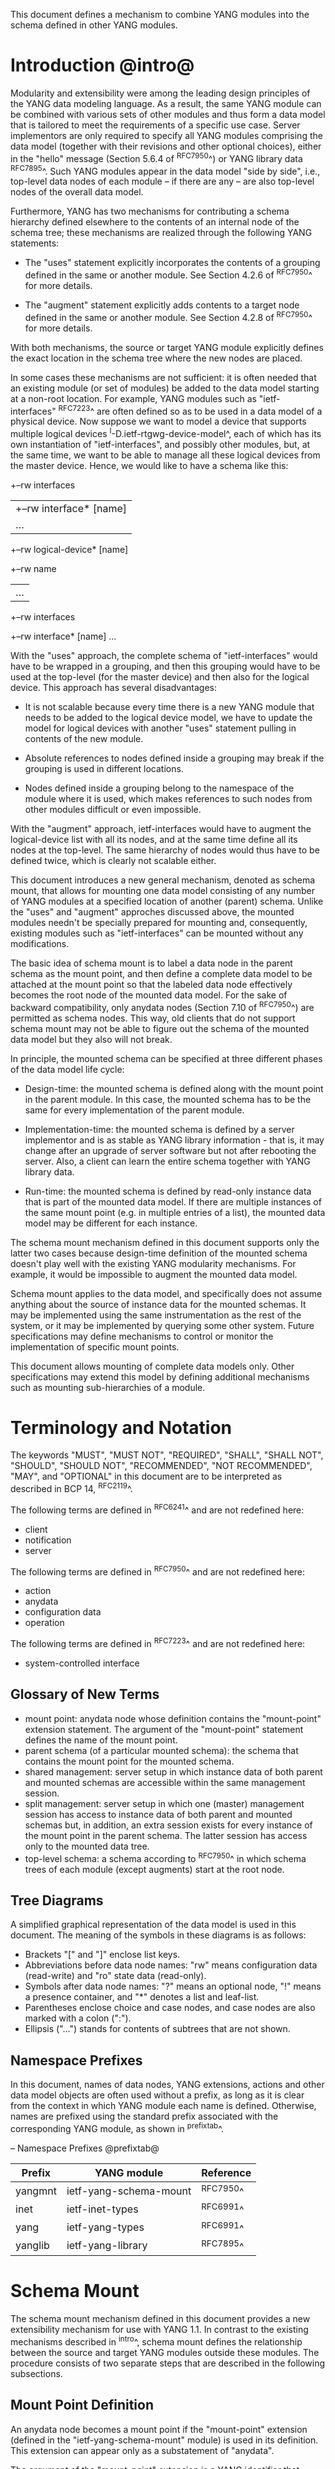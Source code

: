 # -*- org -*-

This document defines a mechanism to combine YANG modules into
the schema defined in other YANG modules.

* Introduction @intro@

Modularity and extensibility were among the leading design principles
of the YANG data modeling language. As a result, the same YANG module
can be combined with various sets of other modules and thus form a
data model that is tailored to meet the requirements of a specific use
case. Server implementors are only required to specify all YANG
modules comprising the data model (together with their revisions and
other optional choices), either in the "hello" message (Section 5.6.4
of ^RFC7950^) or YANG library data ^RFC7895^. Such YANG modules appear
in the data model "side by side", i.e., top-level data nodes of each
module – if there are any – are also top-level nodes of the overall
data model.

Furthermore, YANG has two mechanisms for contributing a schema
hierarchy defined elsewhere to the contents of an internal node of the
schema tree; these mechanisms are realized through the following YANG
statements:

- The "uses" statement explicitly incorporates the contents of a
  grouping defined in the same or another module. See Section 4.2.6
  of ^RFC7950^ for more details.

- The "augment" statement explicitly adds contents to a target node
  defined in the same or another module. See Section 4.2.8 of
  ^RFC7950^ for more details.

With both mechanisms, the source or target YANG module explicitly
defines the exact location in the schema tree where the new nodes are
placed.

In some cases these mechanisms are not sufficient: it is often needed
that an existing module (or set of modules) be added to the data model
starting at a non-root location. For example, YANG modules such as
"ietf-interfaces" ^RFC7223^ are often defined so as to be used in a
data model of a physical device.  Now suppose we want to model a
device that supports multiple logical devices
^I-D.ietf-rtgwg-device-model^, each of which has its own instantiation
of "ietf-interfaces", and possibly other modules, but, at the same
time, we want to be able to manage all these logical devices from the
master device.  Hence, we would like to have a schema like this:

  +--rw interfaces
  |  +--rw interface* [name]
  |     ...
  +--rw logical-device* [name]
     +--rw name
     |   ...
     +--rw interfaces
       +--rw interface* [name]
          ...

With the "uses" approach, the complete schema of "ietf-interfaces"
would have to be wrapped in a grouping, and then this grouping would
have to be used at the top-level (for the master device) and then also
for the logical device. This approach has several disadvantages:

- It is not scalable because every time there is a new YANG module
  that needs to be added to the logical device model, we have to
  update the model for logical devices with another "uses" statement
  pulling in contents of the new module.

- Absolute references to nodes defined inside a grouping may break
  if the grouping is used in different locations.

- Nodes defined inside a grouping belong to the namespace of
  the module where it is used, which makes references to such nodes
  from other modules difficult or even impossible.

With the "augment" approach, ietf-interfaces would have to augment the
logical-device list with all its nodes, and at the same time define
all its nodes at the top-level. The same hierarchy of nodes would thus
have to be defined twice, which is clearly not scalable either.

This document introduces a new general mechanism, denoted as schema
mount, that allows for mounting one data model consisting of any
number of YANG modules at a specified location of another (parent)
schema. Unlike the "uses" and "augment" approches discussed above,
the mounted modules needn't be specially prepared for mounting and,
consequently, existing modules such as "ietf-interfaces" can be
mounted without any modifications.

The basic idea of schema mount is to label a data node in the parent
schema as the mount point, and then define a complete data model to be
attached at the mount point so that the labeled data node effectively
becomes the root node of the mounted data model. For the sake of
backward compatibility, only anydata nodes (Section 7.10 of ^RFC7950^)
are permitted as schema nodes. This way, old clients that do not
support schema mount may not be able to figure out the schema of the
mounted data model but they also will not break.

In principle, the mounted schema can be specified at three different
phases of the data model life cycle:

+ Design-time: the mounted schema is defined along with the mount
  point in the parent module. In this case, the mounted schema has to
  be the same for every implementation of the parent module.

+ Implementation-time: the mounted schema is defined by a server
  implementor and is as stable as YANG library information - that is,
  it may change after an upgrade of server software but not after
  rebooting the server. Also, a client can learn the entire schema
  together with YANG library data.

+ Run-time: the mounted schema is defined by read-only instance data
  that is part of the mounted data model. If there are multiple
  instances of the same mount point (e.g. in multiple entries of a
  list), the mounted data model may be different for each instance.

The schema mount mechanism defined in this document supports only the
latter two cases because design-time definition of the mounted schema
doesn't play well with the existing YANG modularity mechanisms. For
example, it would be impossible to augment the mounted data model.

Schema mount applies to the data model, and specifically does not
assume anything about the source of instance data for the mounted
schemas. It may be implemented using the same instrumentation as the
rest of the system, or it may be implemented by querying some other
system.  Future specifications may define mechanisms to control or
monitor the implementation of specific mount points.

This document allows mounting of complete data models only.  Other
specifications may extend this model by defining additional
mechanisms such as mounting sub-hierarchies of a module.

* Terminology and Notation

The keywords "MUST", "MUST NOT", "REQUIRED", "SHALL", "SHALL NOT",
"SHOULD", "SHOULD NOT", "RECOMMENDED", "NOT RECOMMENDED", "MAY", and
"OPTIONAL" in this document are to be interpreted as described in BCP
14, ^RFC2119^.

The following terms are defined in ^RFC6241^ and are not redefined
here:

- client
- notification
- server

The following terms are defined in ^RFC7950^ and are not redefined
here:

- action
- anydata
- configuration data
- operation

The following terms are defined in ^RFC7223^ and are not redefined
here:

- system-controlled interface

** Glossary of New Terms

- mount point: anydata node whose definition contains the
  "mount-point" extension statement. The argument of the
  "mount-point" statement defines the name of the mount point.
- parent schema (of a particular mounted schema): the schema that
  contains the mount point for the mounted schema.
- shared management: server setup in which instance data of
  both parent and mounted schemas are accessible within the same
  management session.
- split management: server setup in which one (master)
  management session has access to instance data of both parent and
  mounted schemas but, in addition, an extra session exists for
  every instance of the mount point in the parent schema.  The
  latter session has access only to the mounted data tree.
- top-level schema: a schema according to ^RFC7950^ in which schema
  trees of each module (except augments) start at the root node.

** Tree Diagrams

 A simplified graphical representation of the data model is used in
 this document.  The meaning of the symbols in these diagrams is as
 follows:

- Brackets "[" and "]" enclose list keys.
- Abbreviations before data node names: "rw" means configuration
  data (read-write) and "ro" state data (read-only).
- Symbols after data node names: "?" means an optional node, "!"
  means a presence container, and "*" denotes a list and
  leaf-list.
- Parentheses enclose choice and case nodes, and case nodes are
  also marked with a colon (":").
- Ellipsis ("...") stands for contents of subtrees that are not
  shown.

** Namespace Prefixes

In this document, names of data nodes, YANG extensions, actions and
other data model objects are often used without a prefix, as long as
it is clear from the context in which YANG module each name is
defined.  Otherwise, names are prefixed using the standard prefix
associated with the corresponding YANG module, as shown in
^prefixtab^.

-- Namespace Prefixes @prefixtab@
| Prefix  | YANG module            | Reference |
|---------+------------------------+-----------|
| yangmnt | ietf-yang-schema-mount | ^RFC7950^ |
| inet    | ietf-inet-types        | ^RFC6991^ |
| yang    | ietf-yang-types        | ^RFC6991^ |
| yanglib | ietf-yang-library      | ^RFC7895^ |

* Schema Mount

The schema mount mechanism defined in this document provides a new
extensibility mechanism for use with YANG 1.1. In contrast to the
existing mechanisms described in ^intro^, schema mount defines the
relationship between the source and target YANG modules outside these
modules. The procedure consists of two separate steps that are
described in the following subsections.

** Mount Point Definition

An anydata node becomes a mount point if the "mount-point" extension
(defined in the "ietf-yang-schema-mount" module) is used in its
definition. This extension can appear only as a substatement of
"anydata".

The argument of the "mount-point" extension is a YANG identifier that
defines the name for the mount point. A module MAY contain multiple
"mount-point" statements having the same argument.

It is therefore up to the designer of the parent schema to decide
about the placement of mount points. A mount point can also be made
conditional by placing "if-feature" and/or "when" as substatements of
the "anydata" statement that represents the mount point.

** Specification of the Mounted Schema

Mounted schemas for all mount points in the parent schema are defined
in the "yangmnt:mount-point" list (state data inside the
"yangmnt:schema-mounts" container). Every entry of this list refers
through its key to a mount point and specifies the mounted schema.

If a mount point is defined in the parent schema but does not have an
entry in the "mount-point" list, then the mounted schema is void -
instances of that mount point MUST NOT contain any data.

If multiple mount points with the same name are defined in the same
module - either directly or because the mount point is defined in a
grouping and the grouping is used multiple times - then the
corresponding "mount-point" entry applies equally to all such mount
points.

An entry of the "mount-point" list can specify the mounted schema in
two different ways:

+ by stating that the schema is available inline, i.e., in run-time
  instance data; or

+ by referring to one or more entries of the "schema" list in the
  same instance of "yangmnt:schema-mounts".

In the former case, every instance of the mount point that exists in
the parent tree MUST contain a copy of YANG library data ^RFC7895^
that defines the mounted schema exactly as for a top-level data
model. A client is expected to retrieve this data from the instance
tree, possibly after creating the mount point. Instances of the same
mount point MAY use different mounted schemas.

In the second case, the mounted schema is defined by the combination
of all "schema" entries referred to in the "use-schema"
list. Optionally, a reference to a "schema" entry can be made
conditional by including the "when" leaf. Its argument is an XPath
expression that is evaluated in the parent tree with the mount point
instance as the context node. The conditional "schema" entry is used
only if the XPath expression evaluates to true. XPath expressions in
the argument of "when" may use namespace prefixes that are declared in
the "namespace" list (child of "yangmnt:schema-mounts").

Conditional schemas may be used, for example, in a situation where
virtual devices are of several different types and the schema for each
type is fixed and known in advance. The list of virtual devices in a
parent schema module (say "example-virtual-host") might be defined as
follows:

  list virtual-device {
    key name;
    leaf name {
      type string;
    }
    leaf type {
      type identityref {
        base virtual-device-type;
      }
    }
    anydata root {
      yangmnt:mount-point virtual-device;
    }

The "schema-mounts" specification in state data might contain, for
example,

  "yangmnt:schema-mounts": {
    "namespace": [
      {
        "prefix": "evh",
        "ns-uri": "http://example.org/ns/example-virtual-host"
      }
    ],
    "mount-point": [
      {
        "module": "example-virtual-host",
	"name": "root"
	"use-schema": [
	  {
	    "name": "virtual-router-schema",
	    "when": "derived-from(../evh:type, 'evh:virtual-router')"
	  },
	  {
	    "name": "virtual-switch-schema",
	    "when": "derived-from(../evh:type, 'evh:virtual-switch')"
	  }
    ],
    "schema": [
      {
        "name": "virtual-router-schema",
	"module": [
	  ...
	]
      },
      {
        "name": "virtual-switch-schema",
	"module": [
	  ...
	]
      }
    ]
  }

The schema of virtual device instances can then be controlled by setting
the "type" leaf to an appropriate identity derived from the
"virtual-device-type" base.

In case 2, the mounted schema is specified as implementation-time data
that can be retrieved together with YANG library data for the parent
schema, i.e. even before any instances of the mount point
exist. However, the mounted schema has to the same for all instances
of the mount point (except for parts that are conditional due to
"when" leaves).

Each entry of the "schema" list contains

- a list in the YANG library format specifying all YANG modules
  (and revisions etc.) that are implemented or imported in the mounted
  schema;

- (optionally) a new "schema-mounts" specification that applies to
  mount points defined within the mounted schema.

* Augment and Validation in Mounted Data

A fundamental design principle of schema mount is that the mounted
data model works exactly as a top-level data model, i.e., it is
confined to the "mount jail". This means that all paths in the mounted
data model (in leafrefs, instance-identifiers, XPath expressions, and
target nodes of augments) are interpreted with the mount point as the
root node. YANG modules of the mounted schema as well as corresponding
instance data thus cannot refer to schema nodes or instance data
outside the mount jail.

However, this restriction is sometimes too severe. A typical example
are network instances (NI) ^I-D.ietf-rtgwg-ni-model^: each NI has
its own routing engine but the list of interfaces is global and shared
by all NIs. If we want to model this organization with the NI schema
mounted using schema mount, the overall schema tree would look
schematically as follows:

  +--rw interfaces
  |  +--rw interface* [name]
  |     ...
  +--rw network-instances
     +--rw network-instance* [name]
        +--rw name
        +--rw root
           +--rw routing
              ...

Here, the "root" node is the mount point for the NI schema. Routing
configuration inside an NI often needs to refer to interfaces (at
least those that are assigned to the NI), which is impossible unless
such a reference can point to a node in the parent schema (interface
name).

Therefore, schema mount also allows for such references, albeit in a
limited and controlled way: The "yangmnt:schema-mounts" container has
a child leaf-list named "parent-references" that contains zero or more
module names. All modules appearing in this leaf-list MUST be
implemented in the parent schema and MUST NOT be implemented in the
mounted schema. All absolute leafref paths and instance identifiers
within the mounted data model and corresponding instance data tree are
then evaluated as follows:

- If the leftmost node-identifier (right after the initial slash)
  belongs to the namespace of a module that is listed in
  "parent-references", then the root of the accessible tree is not the
  mount point but the root of the parent schema.

- Other rules for the "leafref" and "instance-identifier" types as
  defined in Sections 9.9 and 9.13 of ^RFC7950^ remain in effect.

It is worth emphasizing that the mount jail can be escaped only via
absolute leafref paths and instance identifiers. Relative leafref
paths, "must"/"when" expressions and schema node identifiers are still
restricted to the mounted schema.

* RPC operations and Notifications

If a mounted YANG module defines an RPC operation, clients can invoke
this operation by representing it as an action defined for the
corresponding mount point, see Section 7.15 of ^RFC7950.  An example
of this is given in ^invoke-rpc^.

Similarly, if the server emits a notification defined at the top-level
of any mounted module, it MUST be represented as if the
notification was connected to the mount point, see Section 7.16 of
^RFC7950^.

* Data Model

This document defines the YANG 1.1 module ^RFC7950^
"ietf-yang-schema-mount", which has the following structure:

!! include-figure ietf-yang-schema-mount.tree

* Schema Mount YANG Module

This module references ^RFC6991^ and ^RFC7895^.

!! include-figure ietf-yang-schema-mount.yang extract-to="ietf-yang-schema-mount@2016-12-16.yang"

* IANA Considerations @iana@

This document registers a URI in the IETF XML registry
^RFC3688^.  Following the format in RFC 3688, the following
registration is requested to be made.

     URI: urn:ietf:params:xml:ns:yang:ietf-yang-schema-mount

     Registrant Contact: The IESG.

     XML: N/A, the requested URI is an XML namespace.

This document registers a YANG module in the YANG Module Names
registry ^RFC6020^.

  name:        ietf-yang-schema-mount
  namespace:   urn:ietf:params:xml:ns:yang:ietf-yang-schema-mount
  prefix:      yangmnt
  reference:   RFC XXXX

* Security Considerations

TBD

* Contributors

The idea of having some way to combine schemas from different YANG
modules into one has been proposed independently by several groups of
people: Alexander Clemm, Jan Medved, and Eric Voit
(^I-D.clemm-netmod-mount^); Ladislav Lhotka
(^I-D.lhotka-netmod-ysdl^); and Lou Berger and Christian Hopps.

*! start-appendix

* Example: Device Model with LNEs an NIs

This non-normative example demostrates an implementation of the device
model as specified in ^I-D.ietf-rtgwg-device-model^, using both logical
network elements (LNE) and network instances (NI). The (physical) device
may implement a data model described by this YANG library content:

!! include-figure yang-library-ex1-device.json

We assume that split management is used at the LNE level, and the
mounted schema is specified separately for each LNE instance. The
corresponding "schema-mounts" data may be as follows:

!! include-figure schema-mounts-ex1-device.json

An administrator of the host device has to configure an entry for each
LNE instance, for example,

!! config-ex1-device.json

and then also place necessary state data as the contents of the "root"
instance, which should include at least:

- YANG library data specifying the LNE's data model, for example:

!! include-figure yang-library-ex1-lne.json

- specification of the mounted NI schema, for example:

!! include-figure schema-mounts-ex1-lne.json

- state data for interfaces assigned to the LNE instance (that
  effectively become system-controlled interfaces for the LNE), for
  example:

!! include-figure interfaces-ex1-lne.json

For every LNE instance, shared management can be used so as to allow
clients access to the parent (LNE) data as well as data of all NI
instances. The mounted NI schema is fixed for all NI instances and
specified explicitly so that clients can learn the complete LNE-NI
schema even before any NI instances are created.

Note also that the "ietf-interfaces" module appears in the
"parent-references" leaf-list for the mounted NI schema. This means
that references to LNE interfaces, such as "outgoing-interface" in
static routes, are valid despite the fact that "ietf-interfaces" isn't
part of the NI schema.

** Invoking an RPC Operation @invoke-rpc@

Assume that the mounted NI data model also implements the "ietf-isis"
module ^I-D.ietf-isis-yang-isis-cfg^. An RPC operation defined in this
module, such as "clear-adjacency", can be invoked by a client session
of a LNE's RESTCONF server as an action tied to the mount point
resource using a request URI like this (all on one line):

  POST /restconf/data/ietf-network-instance:network-instances/
      network-instance=rtrA/root/ietf-isis:clear-adjacency HTTP/1.1

* Open Issues

- Is the 'mount-point' extension really needed? Now that mount points
  can only appear under anydata nodes, there seems to be little need
  to otherwise restrict mount point locations. In the 'mount-point'
  list, schema node identifiers (as in 'augment' statements) can be
  used instead of the (module, name) pair for identifying mount
  points. As a useful side effect, a grouping containing mount points
  could be used any number of times in the same module.  On the other
  hand, by using the "mount-point" extension, the intent of the
  data modeller is clear, and it provides a formal machine-readable
  instruction about where mounts are allowed to occur.


{{document:
    name ;
    ipr trust200902;
    category std;
    references back.xml;
    title "YANG Schema Mount";
    abbreviation "YANG Schema Mount";
    contributor "author:Martin Bjorklund:Tail-f Systems:mbj@tail-f.com";
    contributor "author:Ladislav Lhotka:CZ.NIC:lhotka@nic.cz";
}}
